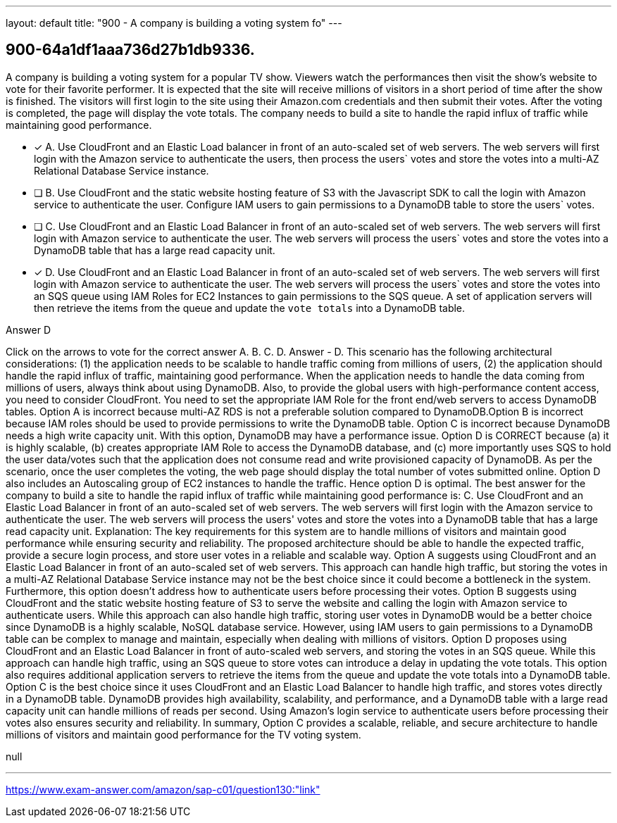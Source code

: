 ---
layout: default 
title: "900 - A company is building a voting system fo"
---


[.question]
== 900-64a1df1aaa736d27b1db9336.


****

[.query]
--
A company is building a voting system for a popular TV show.
Viewers watch the performances then visit the show's website to vote for their favorite performer.
It is expected that the site will receive millions of visitors in a short period of time after the show is finished.
The visitors will first login to the site using their Amazon.com credentials and then submit their votes.
After the voting is completed, the page will display the vote totals.
The company needs to build a site to handle the rapid influx of traffic while maintaining good performance.


--

[.list]
--
* [*] A. Use CloudFront and an Elastic Load balancer in front of an auto-scaled set of web servers. The web servers will first login with the Amazon service to authenticate the users, then process the users` votes and store the votes into a multi-AZ Relational Database Service instance.
* [ ] B. Use CloudFront and the static website hosting feature of S3 with the Javascript SDK to call the login with Amazon service to authenticate the user. Configure IAM users to gain permissions to a DynamoDB table to store the users` votes.
* [ ] C. Use CloudFront and an Elastic Load Balancer in front of an auto-scaled set of web servers. The web servers will first login with Amazon service to authenticate the user. The web servers will process the users` votes and store the votes into a DynamoDB table that has a large read capacity unit.
* [*] D. Use CloudFront and an Elastic Load Balancer in front of an auto-scaled set of web servers. The web servers will first login with Amazon service to authenticate the user. The web servers will process the users` votes and store the votes into an SQS queue using IAM Roles for EC2 Instances to gain permissions to the SQS queue. A set of application servers will then retrieve the items from the queue and update the `vote totals` into a DynamoDB table.

--
****

[.answer]
Answer  D

[.explanation]
--
Click on the arrows to vote for the correct answer
A.
B.
C.
D.
Answer - D.
This scenario has the following architectural considerations: (1) the application needs to be scalable to handle traffic coming from millions of users, (2) the application should handle the rapid influx of traffic, maintaining good performance.
When the application needs to handle the data coming from millions of users, always think about using DynamoDB.
Also, to provide the global users with high-performance content access, you need to consider CloudFront.
You need to set the appropriate IAM Role for the front end/web servers to access DynamoDB tables.
Option A is incorrect because multi-AZ RDS is not a preferable solution compared to DynamoDB.Option B is incorrect because IAM roles should be used to provide permissions to write the DynamoDB table.
Option C is incorrect because DynamoDB needs a high write capacity unit.
With this option, DynamoDB may have a performance issue.
Option D is CORRECT because (a) it is highly scalable, (b) creates appropriate IAM Role to access the DynamoDB database, and (c) more importantly uses SQS to hold the user data/votes such that the application does not consume read and write provisioned capacity of DynamoDB.
As per the scenario, once the user completes the voting, the web page should display the total number of votes submitted online.
Option D also includes an Autoscaling group of EC2 instances to handle the traffic.
Hence option D is optimal.
The best answer for the company to build a site to handle the rapid influx of traffic while maintaining good performance is:
C. Use CloudFront and an Elastic Load Balancer in front of an auto-scaled set of web servers. The web servers will first login with the Amazon service to authenticate the user. The web servers will process the users' votes and store the votes into a DynamoDB table that has a large read capacity unit.
Explanation: The key requirements for this system are to handle millions of visitors and maintain good performance while ensuring security and reliability. The proposed architecture should be able to handle the expected traffic, provide a secure login process, and store user votes in a reliable and scalable way.
Option A suggests using CloudFront and an Elastic Load Balancer in front of an auto-scaled set of web servers. This approach can handle high traffic, but storing the votes in a multi-AZ Relational Database Service instance may not be the best choice since it could become a bottleneck in the system. Furthermore, this option doesn't address how to authenticate users before processing their votes.
Option B suggests using CloudFront and the static website hosting feature of S3 to serve the website and calling the login with Amazon service to authenticate users. While this approach can also handle high traffic, storing user votes in DynamoDB would be a better choice since DynamoDB is a highly scalable, NoSQL database service. However, using IAM users to gain permissions to a DynamoDB table can be complex to manage and maintain, especially when dealing with millions of visitors.
Option D proposes using CloudFront and an Elastic Load Balancer in front of auto-scaled web servers, and storing the votes in an SQS queue. While this approach can handle high traffic, using an SQS queue to store votes can introduce a delay in updating the vote totals. This option also requires additional application servers to retrieve the items from the queue and update the vote totals into a DynamoDB table.
Option C is the best choice since it uses CloudFront and an Elastic Load Balancer to handle high traffic, and stores votes directly in a DynamoDB table. DynamoDB provides high availability, scalability, and performance, and a DynamoDB table with a large read capacity unit can handle millions of reads per second. Using Amazon's login service to authenticate users before processing their votes also ensures security and reliability.
In summary, Option C provides a scalable, reliable, and secure architecture to handle millions of visitors and maintain good performance for the TV voting system.
--

[.ka]
null

'''



https://www.exam-answer.com/amazon/sap-c01/question130:"link"


